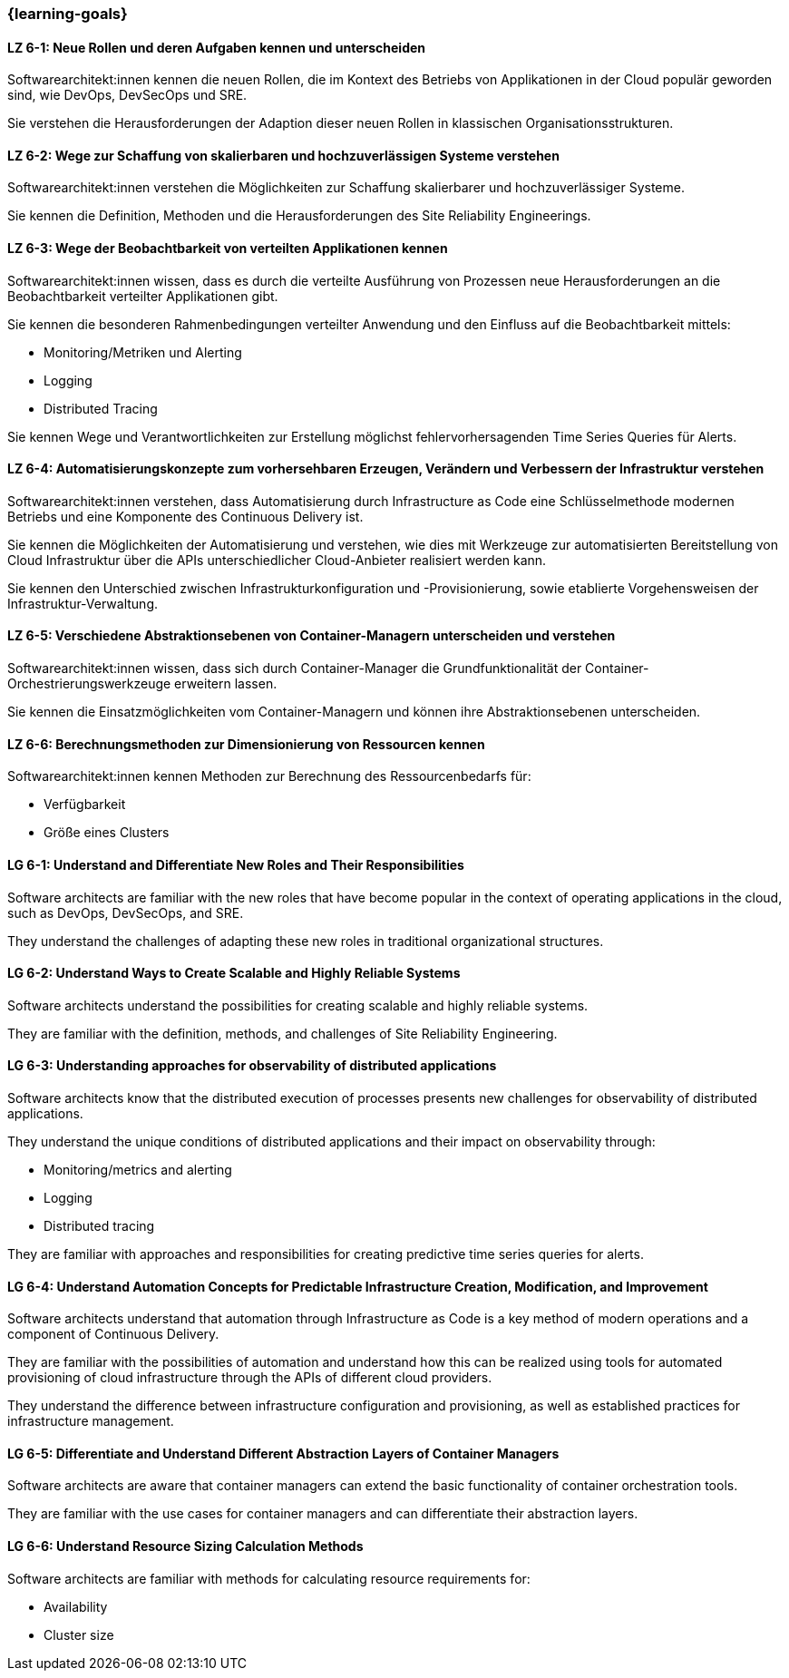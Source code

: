=== {learning-goals}


// tag::DE[]
[[LZ-6-1]]
==== LZ 6-1: Neue Rollen und deren Aufgaben kennen und unterscheiden

Softwarearchitekt:innen kennen die neuen Rollen, die im Kontext des Betriebs von Applikationen in der Cloud populär geworden sind, wie DevOps, DevSecOps und SRE.

Sie verstehen die Herausforderungen der Adaption dieser neuen Rollen in klassischen Organisationsstrukturen.

[[LZ-6-2]]
==== LZ 6-2: Wege zur Schaffung von skalierbaren und hochzuverlässigen Systeme verstehen

Softwarearchitekt:innen verstehen die Möglichkeiten zur Schaffung skalierbarer und hochzuverlässiger Systeme.

Sie kennen die Definition, Methoden und die Herausforderungen des Site Reliability Engineerings.

[[LZ-6-3]]
==== LZ 6-3: Wege der Beobachtbarkeit von verteilten Applikationen kennen

Softwarearchitekt:innen wissen, dass es durch die verteilte Ausführung von Prozessen neue Herausforderungen an die Beobachtbarkeit verteilter Applikationen gibt.

Sie kennen die besonderen Rahmenbedingungen verteilter Anwendung und den Einfluss auf die Beobachtbarkeit mittels:

* Monitoring/Metriken und Alerting
* Logging
* Distributed Tracing

Sie kennen Wege und Verantwortlichkeiten zur Erstellung möglichst fehlervorhersagenden Time Series Queries für Alerts.

[[LZ-6-4]]
==== LZ 6-4: Automatisierungskonzepte zum vorhersehbaren Erzeugen, Verändern und Verbessern der Infrastruktur verstehen

Softwarearchitekt:innen verstehen, dass Automatisierung durch Infrastructure as Code eine Schlüsselmethode modernen Betriebs und eine Komponente des Continuous Delivery ist.

Sie kennen die Möglichkeiten der Automatisierung und verstehen, wie dies mit Werkzeuge zur automatisierten Bereitstellung von Cloud Infrastruktur über die APIs unterschiedlicher Cloud-Anbieter realisiert werden kann.

Sie kennen den Unterschied zwischen Infrastrukturkonfiguration und -Provisionierung, sowie etablierte Vorgehensweisen der Infrastruktur-Verwaltung.

[[LZ-6-5]]
==== LZ 6-5: Verschiedene Abstraktionsebenen von Container-Managern unterscheiden und verstehen

Softwarearchitekt:innen wissen, dass sich durch Container-Manager die Grundfunktionalität der Container-Orchestrierungswerkzeuge erweitern lassen.

Sie kennen die Einsatzmöglichkeiten vom Container-Managern und können ihre Abstraktionsebenen unterscheiden.

[[LZ-6-6]]
==== LZ 6-6: Berechnungsmethoden zur Dimensionierung von Ressourcen kennen

Softwarearchitekt:innen kennen Methoden zur Berechnung des Ressourcenbedarfs für:

* Verfügbarkeit
* Größe eines Clusters

// end::DE[]

// tag::EN[]
[[LG-6-1]]
==== LG 6-1: Understand and Differentiate New Roles and Their Responsibilities

Software architects are familiar with the new roles that have become popular in the context of operating applications in the cloud, such as DevOps, DevSecOps, and SRE.

They understand the challenges of adapting these new roles in traditional organizational structures.


[[LG-6-2]]
==== LG 6-2: Understand Ways to Create Scalable and Highly Reliable Systems

Software architects understand the possibilities for creating scalable and highly reliable systems.

They are familiar with the definition, methods, and challenges of Site Reliability Engineering.

[[LG-6-3]]
==== LG 6-3: Understanding approaches for observability of distributed applications

Software architects know that the distributed execution of processes presents new challenges for observability of distributed applications.

They understand the unique conditions of distributed applications and their impact on observability through:

* Monitoring/metrics and alerting
* Logging
* Distributed tracing

They are familiar with approaches and responsibilities for creating predictive time series queries for alerts.

[[LG-6-4]]
==== LG 6-4: Understand Automation Concepts for Predictable Infrastructure Creation, Modification, and Improvement

Software architects understand that automation through Infrastructure as Code is a key method of modern operations and a component of Continuous Delivery.

They are familiar with the possibilities of automation and understand how this can be realized using tools for automated provisioning of cloud infrastructure through the APIs of different cloud providers.

They understand the difference between infrastructure configuration and provisioning, as well as established practices for infrastructure management.

[[LG-6-5]]
==== LG 6-5: Differentiate and Understand Different Abstraction Layers of Container Managers

Software architects are aware that container managers can extend the basic functionality of container orchestration tools.

They are familiar with the use cases for container managers and can differentiate their abstraction layers.

[[LG-6-6]]
==== LG 6-6: Understand Resource Sizing Calculation Methods

Software architects are familiar with methods for calculating resource requirements for:

* Availability
* Cluster size
// end::EN[]


